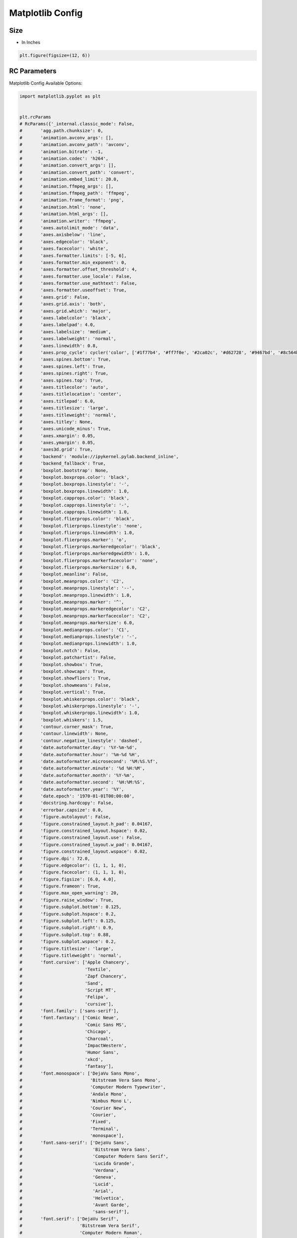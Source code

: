 Matplotlib Config
=================


Size
-------------------------------------------------------------------------------
* In Inches

.. code-block:: python

    plt.figure(figsize=(12, 6))

RC Parameters
-------------------------------------------------------------------------------
Matplotlib Config Available Options:

.. code-block:: python

    import matplotlib.pyplot as plt


    plt.rcParams
    # RcParams({'_internal.classic_mode': False,
    #       'agg.path.chunksize': 0,
    #       'animation.avconv_args': [],
    #       'animation.avconv_path': 'avconv',
    #       'animation.bitrate': -1,
    #       'animation.codec': 'h264',
    #       'animation.convert_args': [],
    #       'animation.convert_path': 'convert',
    #       'animation.embed_limit': 20.0,
    #       'animation.ffmpeg_args': [],
    #       'animation.ffmpeg_path': 'ffmpeg',
    #       'animation.frame_format': 'png',
    #       'animation.html': 'none',
    #       'animation.html_args': [],
    #       'animation.writer': 'ffmpeg',
    #       'axes.autolimit_mode': 'data',
    #       'axes.axisbelow': 'line',
    #       'axes.edgecolor': 'black',
    #       'axes.facecolor': 'white',
    #       'axes.formatter.limits': [-5, 6],
    #       'axes.formatter.min_exponent': 0,
    #       'axes.formatter.offset_threshold': 4,
    #       'axes.formatter.use_locale': False,
    #       'axes.formatter.use_mathtext': False,
    #       'axes.formatter.useoffset': True,
    #       'axes.grid': False,
    #       'axes.grid.axis': 'both',
    #       'axes.grid.which': 'major',
    #       'axes.labelcolor': 'black',
    #       'axes.labelpad': 4.0,
    #       'axes.labelsize': 'medium',
    #       'axes.labelweight': 'normal',
    #       'axes.linewidth': 0.8,
    #       'axes.prop_cycle': cycler('color', ['#1f77b4', '#ff7f0e', '#2ca02c', '#d62728', '#9467bd', '#8c564b', '#e377c2', '#7f7f7f', '#bcbd22', '#17becf']),
    #       'axes.spines.bottom': True,
    #       'axes.spines.left': True,
    #       'axes.spines.right': True,
    #       'axes.spines.top': True,
    #       'axes.titlecolor': 'auto',
    #       'axes.titlelocation': 'center',
    #       'axes.titlepad': 6.0,
    #       'axes.titlesize': 'large',
    #       'axes.titleweight': 'normal',
    #       'axes.titley': None,
    #       'axes.unicode_minus': True,
    #       'axes.xmargin': 0.05,
    #       'axes.ymargin': 0.05,
    #       'axes3d.grid': True,
    #       'backend': 'module://ipykernel.pylab.backend_inline',
    #       'backend_fallback': True,
    #       'boxplot.bootstrap': None,
    #       'boxplot.boxprops.color': 'black',
    #       'boxplot.boxprops.linestyle': '-',
    #       'boxplot.boxprops.linewidth': 1.0,
    #       'boxplot.capprops.color': 'black',
    #       'boxplot.capprops.linestyle': '-',
    #       'boxplot.capprops.linewidth': 1.0,
    #       'boxplot.flierprops.color': 'black',
    #       'boxplot.flierprops.linestyle': 'none',
    #       'boxplot.flierprops.linewidth': 1.0,
    #       'boxplot.flierprops.marker': 'o',
    #       'boxplot.flierprops.markeredgecolor': 'black',
    #       'boxplot.flierprops.markeredgewidth': 1.0,
    #       'boxplot.flierprops.markerfacecolor': 'none',
    #       'boxplot.flierprops.markersize': 6.0,
    #       'boxplot.meanline': False,
    #       'boxplot.meanprops.color': 'C2',
    #       'boxplot.meanprops.linestyle': '--',
    #       'boxplot.meanprops.linewidth': 1.0,
    #       'boxplot.meanprops.marker': '^',
    #       'boxplot.meanprops.markeredgecolor': 'C2',
    #       'boxplot.meanprops.markerfacecolor': 'C2',
    #       'boxplot.meanprops.markersize': 6.0,
    #       'boxplot.medianprops.color': 'C1',
    #       'boxplot.medianprops.linestyle': '-',
    #       'boxplot.medianprops.linewidth': 1.0,
    #       'boxplot.notch': False,
    #       'boxplot.patchartist': False,
    #       'boxplot.showbox': True,
    #       'boxplot.showcaps': True,
    #       'boxplot.showfliers': True,
    #       'boxplot.showmeans': False,
    #       'boxplot.vertical': True,
    #       'boxplot.whiskerprops.color': 'black',
    #       'boxplot.whiskerprops.linestyle': '-',
    #       'boxplot.whiskerprops.linewidth': 1.0,
    #       'boxplot.whiskers': 1.5,
    #       'contour.corner_mask': True,
    #       'contour.linewidth': None,
    #       'contour.negative_linestyle': 'dashed',
    #       'date.autoformatter.day': '%Y-%m-%d',
    #       'date.autoformatter.hour': '%m-%d %H',
    #       'date.autoformatter.microsecond': '%M:%S.%f',
    #       'date.autoformatter.minute': '%d %H:%M',
    #       'date.autoformatter.month': '%Y-%m',
    #       'date.autoformatter.second': '%H:%M:%S',
    #       'date.autoformatter.year': '%Y',
    #       'date.epoch': '1970-01-01T00:00:00',
    #       'docstring.hardcopy': False,
    #       'errorbar.capsize': 0.0,
    #       'figure.autolayout': False,
    #       'figure.constrained_layout.h_pad': 0.04167,
    #       'figure.constrained_layout.hspace': 0.02,
    #       'figure.constrained_layout.use': False,
    #       'figure.constrained_layout.w_pad': 0.04167,
    #       'figure.constrained_layout.wspace': 0.02,
    #       'figure.dpi': 72.0,
    #       'figure.edgecolor': (1, 1, 1, 0),
    #       'figure.facecolor': (1, 1, 1, 0),
    #       'figure.figsize': [6.0, 4.0],
    #       'figure.frameon': True,
    #       'figure.max_open_warning': 20,
    #       'figure.raise_window': True,
    #       'figure.subplot.bottom': 0.125,
    #       'figure.subplot.hspace': 0.2,
    #       'figure.subplot.left': 0.125,
    #       'figure.subplot.right': 0.9,
    #       'figure.subplot.top': 0.88,
    #       'figure.subplot.wspace': 0.2,
    #       'figure.titlesize': 'large',
    #       'figure.titleweight': 'normal',
    #       'font.cursive': ['Apple Chancery',
    #                        'Textile',
    #                        'Zapf Chancery',
    #                        'Sand',
    #                        'Script MT',
    #                        'Felipa',
    #                        'cursive'],
    #       'font.family': ['sans-serif'],
    #       'font.fantasy': ['Comic Neue',
    #                        'Comic Sans MS',
    #                        'Chicago',
    #                        'Charcoal',
    #                        'ImpactWestern',
    #                        'Humor Sans',
    #                        'xkcd',
    #                        'fantasy'],
    #       'font.monospace': ['DejaVu Sans Mono',
    #                          'Bitstream Vera Sans Mono',
    #                          'Computer Modern Typewriter',
    #                          'Andale Mono',
    #                          'Nimbus Mono L',
    #                          'Courier New',
    #                          'Courier',
    #                          'Fixed',
    #                          'Terminal',
    #                          'monospace'],
    #       'font.sans-serif': ['DejaVu Sans',
    #                           'Bitstream Vera Sans',
    #                           'Computer Modern Sans Serif',
    #                           'Lucida Grande',
    #                           'Verdana',
    #                           'Geneva',
    #                           'Lucid',
    #                           'Arial',
    #                           'Helvetica',
    #                           'Avant Garde',
    #                           'sans-serif'],
    #       'font.serif': ['DejaVu Serif',
    #                      'Bitstream Vera Serif',
    #                      'Computer Modern Roman',
    #                      'New Century Schoolbook',
    #                      'Century Schoolbook L',
    #                      'Utopia',
    #                      'ITC Bookman',
    #                      'Bookman',
    #                      'Nimbus Roman No9 L',
    #                      'Times New Roman',
    #                      'Times',
    #                      'Palatino',
    #                      'Charter',
    #                      'serif'],
    #       'font.size': 10.0,
    #       'font.stretch': 'normal',
    #       'font.style': 'normal',
    #       'font.variant': 'normal',
    #       'font.weight': 'normal',
    #       'grid.alpha': 1.0,
    #       'grid.color': '#b0b0b0',
    #       'grid.linestyle': '-',
    #       'grid.linewidth': 0.8,
    #       'hatch.color': 'black',
    #       'hatch.linewidth': 1.0,
    #       'hist.bins': 10,
    #       'image.aspect': 'equal',
    #       'image.cmap': 'viridis',
    #       'image.composite_image': True,
    #       'image.interpolation': 'antialiased',
    #       'image.lut': 256,
    #       'image.origin': 'upper',
    #       'image.resample': True,
    #       'interactive': True,
    #       'keymap.all_axes': ['a'],
    #       'keymap.back': ['left', 'c', 'backspace', 'MouseButton.BACK'],
    #       'keymap.copy': ['ctrl+c', 'cmd+c'],
    #       'keymap.forward': ['right', 'v', 'MouseButton.FORWARD'],
    #       'keymap.fullscreen': ['f', 'ctrl+f'],
    #       'keymap.grid': ['g'],
    #       'keymap.grid_minor': ['G'],
    #       'keymap.help': ['f1'],
    #       'keymap.home': ['h', 'r', 'home'],
    #       'keymap.pan': ['p'],
    #       'keymap.quit': ['ctrl+w', 'cmd+w', 'q'],
    #       'keymap.quit_all': [],
    #       'keymap.save': ['s', 'ctrl+s'],
    #       'keymap.xscale': ['k', 'L'],
    #       'keymap.yscale': ['l'],
    #       'keymap.zoom': ['o'],
    #       'legend.borderaxespad': 0.5,
    #       'legend.borderpad': 0.4,
    #       'legend.columnspacing': 2.0,
    #       'legend.edgecolor': '0.8',
    #       'legend.facecolor': 'inherit',
    #       'legend.fancybox': True,
    #       'legend.fontsize': 'medium',
    #       'legend.framealpha': 0.8,
    #       'legend.frameon': True,
    #       'legend.handleheight': 0.7,
    #       'legend.handlelength': 2.0,
    #       'legend.handletextpad': 0.8,
    #       'legend.labelspacing': 0.5,
    #       'legend.loc': 'best',
    #       'legend.markerscale': 1.0,
    #       'legend.numpoints': 1,
    #       'legend.scatterpoints': 1,
    #       'legend.shadow': False,
    #       'legend.title_fontsize': None,
    #       'lines.antialiased': True,
    #       'lines.color': 'C0',
    #       'lines.dash_capstyle': 'butt',
    #       'lines.dash_joinstyle': 'round',
    #       'lines.dashdot_pattern': [6.4, 1.6, 1.0, 1.6],
    #       'lines.dashed_pattern': [3.7, 1.6],
    #       'lines.dotted_pattern': [1.0, 1.65],
    #       'lines.linestyle': '-',
    #       'lines.linewidth': 1.5,
    #       'lines.marker': 'None',
    #       'lines.markeredgecolor': 'auto',
    #       'lines.markeredgewidth': 1.0,
    #       'lines.markerfacecolor': 'auto',
    #       'lines.markersize': 6.0,
    #       'lines.scale_dashes': True,
    #       'lines.solid_capstyle': 'projecting',
    #       'lines.solid_joinstyle': 'round',
    #       'markers.fillstyle': 'full',
    #       'mathtext.bf': 'sans:bold',
    #       'mathtext.cal': 'cursive',
    #       'mathtext.default': 'it',
    #       'mathtext.fallback': 'cm',
    #       'mathtext.fallback_to_cm': None,
    #       'mathtext.fontset': 'dejavusans',
    #       'mathtext.it': 'sans:italic',
    #       'mathtext.rm': 'sans',
    #       'mathtext.sf': 'sans',
    #       'mathtext.tt': 'monospace',
    #       'mpl_toolkits.legacy_colorbar': True,
    #       'patch.antialiased': True,
    #       'patch.edgecolor': 'black',
    #       'patch.facecolor': 'C0',
    #       'patch.force_edgecolor': False,
    #       'patch.linewidth': 1.0,
    #       'path.effects': [],
    #       'path.simplify': True,
    #       'path.simplify_threshold': 0.111111111111,
    #       'path.sketch': None,
    #       'path.snap': True,
    #       'pcolor.shading': 'flat',
    #       'pdf.compression': 6,
    #       'pdf.fonttype': 3,
    #       'pdf.inheritcolor': False,
    #       'pdf.use14corefonts': False,
    #       'pgf.preamble': '',
    #       'pgf.rcfonts': True,
    #       'pgf.texsystem': 'xelatex',
    #       'polaraxes.grid': True,
    #       'ps.distiller.res': 6000,
    #       'ps.fonttype': 3,
    #       'ps.papersize': 'letter',
    #       'ps.useafm': False,
    #       'ps.usedistiller': None,
    #       'savefig.bbox': None,
    #       'savefig.directory': '~',
    #       'savefig.dpi': 'figure',
    #       'savefig.edgecolor': 'auto',
    #       'savefig.facecolor': 'auto',
    #       'savefig.format': 'png',
    #       'savefig.jpeg_quality': 95,
    #       'savefig.orientation': 'portrait',
    #       'savefig.pad_inches': 0.1,
    #       'savefig.transparent': False,
    #       'scatter.edgecolors': 'face',
    #       'scatter.marker': 'o',
    #       'svg.fonttype': 'path',
    #       'svg.hashsalt': None,
    #       'svg.image_inline': True,
    #       'text.antialiased': True,
    #       'text.color': 'black',
    #       'text.hinting': 'force_autohint',
    #       'text.hinting_factor': 8,
    #       'text.kerning_factor': 0,
    #       'text.latex.preamble': '',
    #       'text.latex.preview': False,
    #       'text.usetex': False,
    #       'timezone': 'UTC',
    #       'tk.window_focus': False,
    #       'toolbar': 'toolbar2',
    #       'webagg.address': '127.0.0.1',
    #       'webagg.open_in_browser': True,
    #       'webagg.port': 8988,
    #       'webagg.port_retries': 50,
    #       'xaxis.labellocation': 'center',
    #       'xtick.alignment': 'center',
    #       'xtick.bottom': True,
    #       'xtick.color': 'black',
    #       'xtick.direction': 'out',
    #       'xtick.labelbottom': True,
    #       'xtick.labelsize': 'medium',
    #       'xtick.labeltop': False,
    #       'xtick.major.bottom': True,
    #       'xtick.major.pad': 3.5,
    #       'xtick.major.size': 3.5,
    #       'xtick.major.top': True,
    #       'xtick.major.width': 0.8,
    #       'xtick.minor.bottom': True,
    #       'xtick.minor.pad': 3.4,
    #       'xtick.minor.size': 2.0,
    #       'xtick.minor.top': True,
    #       'xtick.minor.visible': False,
    #       'xtick.minor.width': 0.6,
    #       'xtick.top': False,
    #       'yaxis.labellocation': 'center',
    #       'ytick.alignment': 'center_baseline',
    #       'ytick.color': 'black',
    #       'ytick.direction': 'out',
    #       'ytick.labelleft': True,
    #       'ytick.labelright': False,
    #       'ytick.labelsize': 'medium',
    #       'ytick.left': True,
    #       'ytick.major.left': True,
    #       'ytick.major.pad': 3.5,
    #       'ytick.major.right': True,
    #       'ytick.major.size': 3.5,
    #       'ytick.major.width': 0.8,
    #       'ytick.minor.left': True,
    #       'ytick.minor.pad': 3.4,
    #       'ytick.minor.right': True,
    #       'ytick.minor.size': 2.0,
    #       'ytick.minor.visible': False,
    #       'ytick.minor.width': 0.6,
    #       'ytick.right': False})


Get Config:

.. code-block:: python

    import matplotlib.pyplot as plt


    plt.rcParams['font.size']

Set Config:

.. code-block:: python

    import matplotlib.pyplot as plt


    plt.rc('font', family='Serif', weight='bold', size=8)
    plt.rc('figure', figsize=(12, 6))

.. code-block:: python

    import matplotlib.pyplot as plt


    plt.rcParams['font.size'] = 8
    plt.rcParams['font.family'] = 'Serif'
    plt.rcParams['font.weight'] = 'bold'
    plt.rcParams['figure.figsize'] = (12, 6)


Styles
-------------------------------------------------------------------------------
.. code-block:: python

    import matplotlib.pyplot as plt


    print(plt.style.available)
    # ['Solarize_Light2', '_classic_test_patch', 'bmh', 'classic', 'dark_background', 'fast', 'fivethirtyeight',
    #  'ggplot', 'grayscale', 'seaborn', 'seaborn-bright', 'seaborn-colorblind', 'seaborn-dark',
    #  'seaborn-dark-palette', 'seaborn-darkgrid', 'seaborn-deep', 'seaborn-muted', 'seaborn-notebook',
    #  'seaborn-paper', 'seaborn-pastel', 'seaborn-poster', 'seaborn-talk', 'seaborn-ticks', 'seaborn-white',
    #  'seaborn-whitegrid', 'tableau-colorblind10']

.. code-block:: python

    import matplotlib.pyplot as plt


    x = np.linspace(0, 10, 1000)
    y = np.sin(x)

    plt.style.use('fivethirtyeight')

    plt.plot(x, y, label='sin(x)')
    plt.show()
